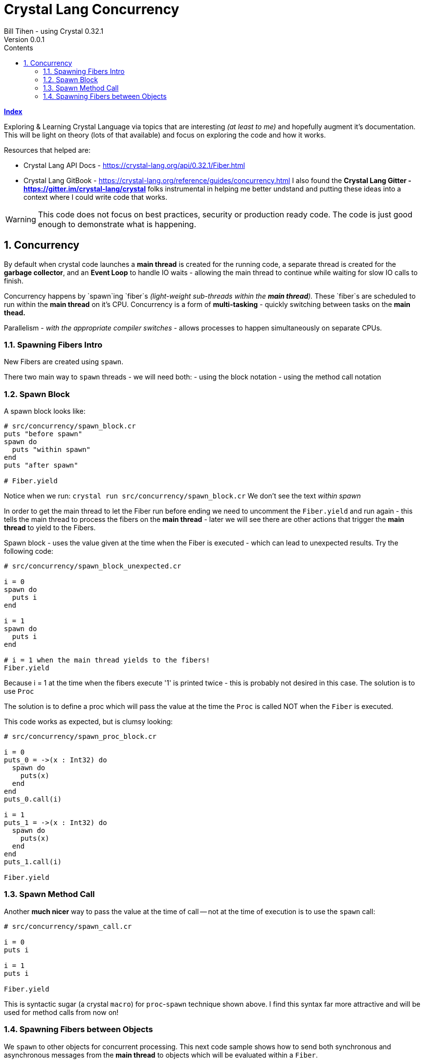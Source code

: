 = Crystal Lang Concurrency
Bill Tihen - using Crystal 0.32.1
Version 0.0.1
:sectnums:
:toc:
:toclevels: 4
:toc-title: Contents

:description: Exploring Crystal's Features
:source-highlighter: prettify
:keywords: Crystal Language
:imagesdir: ./images


*link:index.html[Index]*


Exploring & Learning Crystal Language via topics that are interesting _(at least to me)_ and hopefully augment it's documentation.  This will be light on theory (lots of that available) and focus on exploring the code and how it works.

Resources that helped are:

* Crystal Lang API Docs - https://crystal-lang.org/api/0.32.1/Fiber.html
* Crystal Lang GitBook - https://crystal-lang.org/reference/guides/concurrency.html
I also found the *Crystal Lang Gitter - https://gitter.im/crystal-lang/crystal* folks instrumental in helping me better undstand and putting these ideas into a context where I could write code that works.

WARNING: This code does not focus on best practices, security or production ready code.  The code is just good enough to demonstrate what is happening.

== Concurrency

By default when crystal code launches a *main thread* is created for the running code, a separate thread is created for the *garbage collector*, and an *Event Loop* to handle IO waits - allowing the main thread to continue while waiting for slow IO calls to finish.

Concurrency happens by `spawn`ing `fiber`s _(light-weight sub-threads within the *main thread*)._  These `fiber`s are scheduled to run within the *main thread* on it's CPU.  Concurrency is a form of *multi-tasking* - quickly switching between tasks on the *main thead.*

Parallelism - _with the appropriate compiler switches_ - allows processes to happen simultaneously on separate CPUs.

=== Spawning Fibers Intro

New Fibers are created using `spawn`.

There two main way to `spawn` threads - we will need both:
- using the block notation
- using the method call notation

=== Spawn Block

A spawn block looks like:

```crystal
# src/concurrency/spawn_block.cr
puts "before spawn"
spawn do
  puts "within spawn"
end
puts "after spawn"

# Fiber.yield
```
Notice when we run:
`crystal run src/concurrency/spawn_block.cr`
We don't see the text _within spawn_

In order to get the main thread to let the Fiber run before ending we need to uncomment the `Fiber.yield` and run again - this tells the main thread to process the fibers on the *main thread* - later we will see there are other actions that trigger the *main thread* to yield to the Fibers.

Spawn block - uses the value given at the time when the Fiber is executed - which can lead to unexpected results. Try the following code:

```crystal
# src/concurrency/spawn_block_unexpected.cr

i = 0
spawn do
  puts i
end

i = 1
spawn do
  puts i
end

# i = 1 when the main thread yields to the fibers!
Fiber.yield
```

Because i = 1 at the time when the fibers execute '1' is printed twice - this is probably not desired in this case.  The solution is to use `Proc`

The solution is to define a proc which will pass the value at the time the `Proc` is called NOT when the `Fiber` is executed.

This code works as expected, but is clumsy looking:
```crystal
# src/concurrency/spawn_proc_block.cr

i = 0
puts_0 = ->(x : Int32) do
  spawn do
    puts(x)
  end
end
puts_0.call(i)

i = 1
puts_1 = ->(x : Int32) do
  spawn do
    puts(x)
  end
end
puts_1.call(i)

Fiber.yield
```

=== Spawn Method Call

Another *much nicer* way to pass the value at the time of call -- not at the time of execution is to use the `spawn` call:

```crystal
# src/concurrency/spawn_call.cr

i = 0
puts i

i = 1
puts i

Fiber.yield
```

This is syntactic sugar (a crystal `macro`) for `proc`-`spawn` technique shown above.  I find this syntax far more attractive and will be used for method calls from now on!

=== Spawning Fibers between Objects

We `spawn` to other objects for concurrent processing.  This next code sample shows how to send both synchronous and asynchronous messages from the *main thread* to objects which will be evaluated within a `Fiber`.

Here is our base `User` object:

```crystal
# src/concurrency/user.cr

class User
  getter channel : Channel(String)
  private getter name : String, email : String

  def initialize(@name, @email)
    @channel = Channel(String).new
  end

  def to_s
    "#{name} <#{email}>"
  end

  def post_message(message : String)
    puts "To: #{to_s} -- #{message}"
  end
end
```

Use concurrently with:
```
# src/concurrency/user_messaging.cr
require "./user"

# USAGE
module UserMessaging
  # create users
  user_1 = User.new(name: "first",  email: "first@example.ch")
  user_2 = User.new(name: "second", email: "second@example.ch")

  # send messages
  puts "REAL-TIME - START"

  # send an async message
  spawn user_1.post_message("ASYNC sent 1st")

  # send a synchronous message
  user_1.post_message("REAL-TIME sent 2nd")
  user_1.post_message("REAL-TIME sent 3rd")

  puts "SWITCH to user_2"
  spawn user_2.post_message("ASYNC sent 4th")
  user_2.post_message("REAL-TIME sent 5th")

  puts "SWITCH back to user_1"
  user_1.post_message("REAL-TIME sent 6th")
  spawn user_1.post_message("ASYNC sent 7th")
  puts "REAL-TIME - DONE"

  # Allow Fibers (async messages) to execute
  Fiber.yield
end
```

Just a reminder, notice how all async messages happen after `Fiber.yield`

*link:index.html[Index]*
